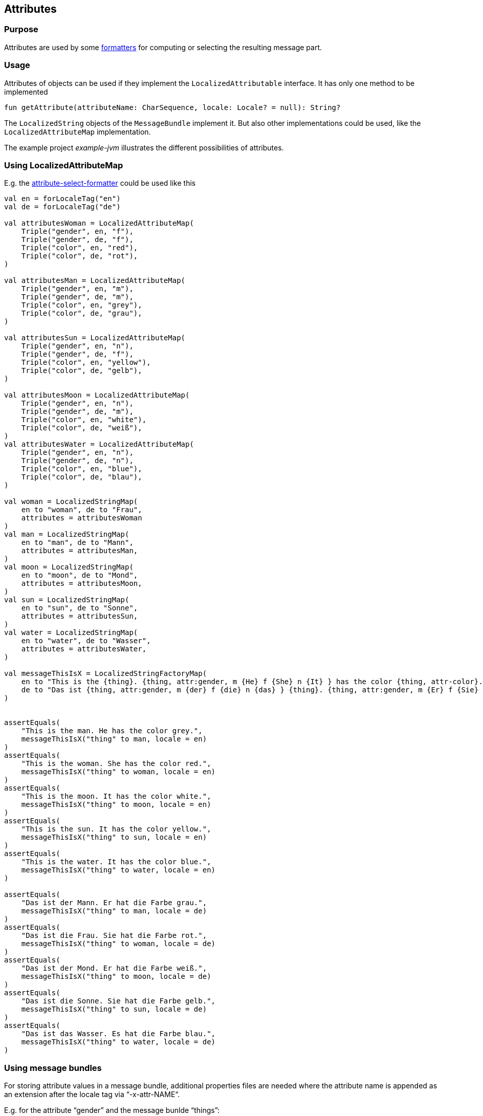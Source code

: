 == Attributes


=== Purpose

Attributes are used by some xref:formatters/index.adoc[formatters]
for computing or selecting the resulting message part.

=== Usage

Attributes of objects can be used
if they implement the `LocalizedAttributable` interface.
It has only one method to be implemented

[source, kotlin]
----
fun getAttribute(attributeName: CharSequence, locale: Locale? = null): String?
----

The `LocalizedString` objects of the `MessageBundle` implement it.
But also other implementations could be used,
like the `LocalizedAttributeMap` implementation.

The example project _example-jvm_ illustrates the different
possibilities of attributes.

[[using_LocalizedAttributeMap]]
=== Using LocalizedAttributeMap

E.g. the xref:formatters/attribute.adoc[ attribute-select-formatter] could be used like this

// see de.comahe.i18n4k.LocalizedStringMapTest.testAttributes
[source,kotlin]
----
val en = forLocaleTag("en")
val de = forLocaleTag("de")

val attributesWoman = LocalizedAttributeMap(
    Triple("gender", en, "f"),
    Triple("gender", de, "f"),
    Triple("color", en, "red"),
    Triple("color", de, "rot"),
)

val attributesMan = LocalizedAttributeMap(
    Triple("gender", en, "m"),
    Triple("gender", de, "m"),
    Triple("color", en, "grey"),
    Triple("color", de, "grau"),
)

val attributesSun = LocalizedAttributeMap(
    Triple("gender", en, "n"),
    Triple("gender", de, "f"),
    Triple("color", en, "yellow"),
    Triple("color", de, "gelb"),
)

val attributesMoon = LocalizedAttributeMap(
    Triple("gender", en, "n"),
    Triple("gender", de, "m"),
    Triple("color", en, "white"),
    Triple("color", de, "weiß"),
)
val attributesWater = LocalizedAttributeMap(
    Triple("gender", en, "n"),
    Triple("gender", de, "n"),
    Triple("color", en, "blue"),
    Triple("color", de, "blau"),
)

val woman = LocalizedStringMap(
    en to "woman", de to "Frau",
    attributes = attributesWoman
)
val man = LocalizedStringMap(
    en to "man", de to "Mann",
    attributes = attributesMan,
)
val moon = LocalizedStringMap(
    en to "moon", de to "Mond",
    attributes = attributesMoon,
)
val sun = LocalizedStringMap(
    en to "sun", de to "Sonne",
    attributes = attributesSun,
)
val water = LocalizedStringMap(
    en to "water", de to "Wasser",
    attributes = attributesWater,
)

val messageThisIsX = LocalizedStringFactoryMap(
    en to "This is the {thing}. {thing, attr:gender, m {He} f {She} n {It} } has the color {thing, attr-color}.",
    de to "Das ist {thing, attr:gender, m {der} f {die} n {das} } {thing}. {thing, attr:gender, m {Er} f {Sie} n {Es} } hat die Farbe {thing, attr-color}.",
)


assertEquals(
    "This is the man. He has the color grey.",
    messageThisIsX("thing" to man, locale = en)
)
assertEquals(
    "This is the woman. She has the color red.",
    messageThisIsX("thing" to woman, locale = en)
)
assertEquals(
    "This is the moon. It has the color white.",
    messageThisIsX("thing" to moon, locale = en)
)
assertEquals(
    "This is the sun. It has the color yellow.",
    messageThisIsX("thing" to sun, locale = en)
)
assertEquals(
    "This is the water. It has the color blue.",
    messageThisIsX("thing" to water, locale = en)
)

assertEquals(
    "Das ist der Mann. Er hat die Farbe grau.",
    messageThisIsX("thing" to man, locale = de)
)
assertEquals(
    "Das ist die Frau. Sie hat die Farbe rot.",
    messageThisIsX("thing" to woman, locale = de)
)
assertEquals(
    "Das ist der Mond. Er hat die Farbe weiß.",
    messageThisIsX("thing" to moon, locale = de)
)
assertEquals(
    "Das ist die Sonne. Sie hat die Farbe gelb.",
    messageThisIsX("thing" to sun, locale = de)
)
assertEquals(
    "Das ist das Wasser. Es hat die Farbe blau.",
    messageThisIsX("thing" to water, locale = de)
)
----

=== Using message bundles

For storing attribute values in a message bundle,
additional properties files are needed
where the attribute name is appended as an extension after the locale tag
via “-x-attr-NAME“.

E.g. for the attribute “gender” and the message bunlde “things”:

* things_en-x-attr-gender
* things_en_US-x-attr-gender
* things_de-x-attr-gender
* things_de_DE-x-attr-gender
* things_de_DE_saxiona-x-attr-gender
* things_fr-x-attr-gender
* things_fr_FR-x-attr-gender

A similar result like in the example for
xref:using_LocalizedAttributeMap[LocalizedAttributeMap]
could be achieved by creating two message bundles
(`things` and `myMessages`) with the following properties-files:

_things_en.properties_
[source, properties]
----
man=man
woman=woman
moon=moon
sun=sun
water=water
----

_things_en-x-attr-gender.properties_
[source, properties]
----
man=m
woman=f
moon=n
sun=n
water=n
----

_things_en-x-attr-color.properties_
[source, properties]
----
man=grey
woman=red
moon=white
sun=yellow
water=blue
----


_things_de.properties_
[source, properties]
----
man=Mann
woman=Frau
moon=Mond
sun=Sonne
water=Wasser
----


_things_de-x-attr-gender.properties_
[source, properties]
----
man=m
woman=f
moon=m
sun=f
water=n
----

_things_de-x-attr-color.properties_
[source, properties]
----
man=grau
woman=rot
moon=weiß
sun=gelb
water=blau
----

_myMessages_en.properties_
[source, properties]
----
thisIsX=This is the {thing}. {thing, attr:gender, m {He} f {She} n {It} } has the color {thing, attr-color}.
someOtherMessage=...
----

_myMessages_de.properties_
[source, properties]
----
thisIsX=Das ist {thing, attr:gender, m {der} f {die} n {das} } {thing}. {thing, attr:gender, m {Er} f {Sie} n {Es} } hat die Farbe {thing, attr-color}.
someOtherMessage=...
----

And then using the generated code in your code:

[source, kotlin]
----
assertEquals(
    "This is the man. He has the color grey.",
    MyMessages.thisIsX(Things.man , locale = en)
)

assertEquals(
    "This is the woman. She has the color red.",
    MyMessages.thisIsX(Things.woman , locale = en)
)

...
----


'''

Back to xref:index.adoc[Index]